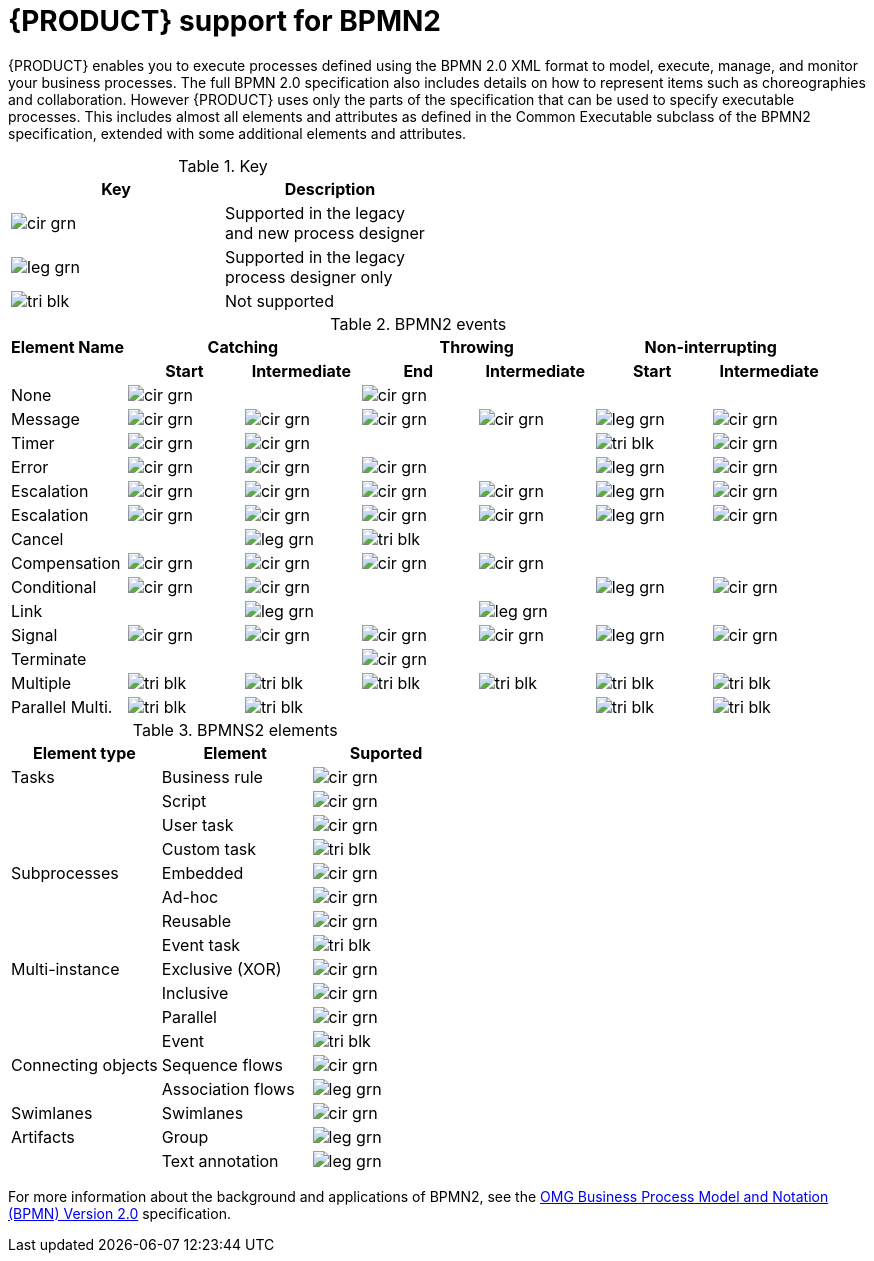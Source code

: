 [id='bpmn-support_{context}']
= {PRODUCT} support for BPMN2

{PRODUCT} enables you to execute processes defined using the BPMN 2.0 XML format to model, execute, manage, and monitor your business processes. The full BPMN 2.0 specification also includes details on how to represent items such as choreographies and collaboration. However {PRODUCT} uses only the parts of the specification that can be used to specify executable processes. This includes almost all elements and attributes as defined in the Common Executable subclass of the BPMN2 specification, extended with some additional elements and attributes. 


.Key
[width="50%", cols="2"]
|===
h|Key h| Description
|image:BPMN2/cir_grn.png[] | Supported in the legacy and new process designer
|image:BPMN2/leg_grn.png[] | Supported in the legacy process designer only
|image:BPMN2/tri_blk.png[] | Not supported
|===

.BPMN2 events
|===
h|Element Name 2+h| Catching            2+h| Throwing          2+h| Non-interrupting
h|               h| Start h| Intermediate h| End h| Intermediate h| Start h| Intermediate
|None             | image:BPMN2/cir_grn.png[]   |               | image:BPMN2/cir_grn.png[]   |               |        |
|Message          | image:BPMN2/cir_grn.png[]     | image:BPMN2/cir_grn.png[]            | image:BPMN2/cir_grn.png[]   | image:BPMN2/cir_grn.png[]            | image:BPMN2/leg_grn.png[]       | image:BPMN2/cir_grn.png[] 
|Timer            | image:BPMN2/cir_grn.png[]     | image:BPMN2/cir_grn.png[]            |      |               | image:BPMN2/tri_blk.png[]      | image:BPMN2/cir_grn.png[] 
|Error            | image:BPMN2/cir_grn.png[]     | image:BPMN2/cir_grn.png[]            | image:BPMN2/cir_grn.png[]   |               | image:BPMN2/leg_grn.png[]       | image:BPMN2/cir_grn.png[] 
|Escalation       | image:BPMN2/cir_grn.png[]     | image:BPMN2/cir_grn.png[]            | image:BPMN2/cir_grn.png[]   | image:BPMN2/cir_grn.png[]            | image:BPMN2/leg_grn.png[]      | image:BPMN2/cir_grn.png[] 
|Escalation       | image:BPMN2/cir_grn.png[]     | image:BPMN2/cir_grn.png[]            | image:BPMN2/cir_grn.png[]   | image:BPMN2/cir_grn.png[]            | image:BPMN2/leg_grn.png[]       | image:BPMN2/cir_grn.png[] 
|Cancel           |        | image:BPMN2/leg_grn.png[]            | image:BPMN2/tri_blk.png[]    |               |        |    
|Compensation     | image:BPMN2/cir_grn.png[]     | image:BPMN2/cir_grn.png[]            | image:BPMN2/cir_grn.png[]   | image:BPMN2/cir_grn.png[]            |        |    
|Conditional      | image:BPMN2/cir_grn.png[]     | image:BPMN2/cir_grn.png[]            |      |               | image:BPMN2/leg_grn.png[]       | image:BPMN2/cir_grn.png[]    
|Link             |        | image:BPMN2/leg_grn.png[]              |      | image:BPMN2/leg_grn.png[]              |        |       
|Signal           | image:BPMN2/cir_grn.png[]     | image:BPMN2/cir_grn.png[]            | image:BPMN2/cir_grn.png[]   | image:BPMN2/cir_grn.png[]            | image:BPMN2/leg_grn.png[]      | image:BPMN2/cir_grn.png[] 
|Terminate        |        |               | image:BPMN2/cir_grn.png[]   |               |        |       
|Multiple         | image:BPMN2/tri_blk.png[]      | image:BPMN2/tri_blk.png[]             | image:BPMN2/tri_blk.png[]    | image:BPMN2/tri_blk.png[]             | image:BPMN2/tri_blk.png[]      | image:BPMN2/tri_blk.png[]     
|Parallel Multi.  | image:BPMN2/tri_blk.png[]     | image:BPMN2/tri_blk.png[]             |      |               | image:BPMN2/tri_blk.png[]      | image:BPMN2/tri_blk.png[]     

|===

.BPMNS2 elements
[cols="3"]
|===
h|Element type
h|Element
h|Suported


|Tasks
|Business rule 
|image:BPMN2/cir_grn.png[]


|
|Script 
|image:BPMN2/cir_grn.png[]


|
|User task
|image:BPMN2/cir_grn.png[]

|
|Custom task
|image:BPMN2/tri_blk.png[]

|Subprocesses
|Embedded
|image:BPMN2/cir_grn.png[]


|
|Ad-hoc 
|image:BPMN2/cir_grn.png[]


|
|Reusable
|image:BPMN2/cir_grn.png[]

|
|Event task
|image:BPMN2/tri_blk.png[]


|Multi-instance
|Exclusive (XOR) 
|image:BPMN2/cir_grn.png[]


|
|Inclusive 
|image:BPMN2/cir_grn.png[]



|
|Parallel 
|image:BPMN2/cir_grn.png[]

|
|Event 
|image:BPMN2/tri_blk.png[]

|Connecting objects
|Sequence flows 
|image:BPMN2/cir_grn.png[]

|
|Association flows 
|image:BPMN2/leg_grn.png[]


|Swimlanes
|Swimlanes
|image:BPMN2/cir_grn.png[]

|Artifacts
|Group 
|image:BPMN2/leg_grn.png[]

|
|Text annotation 
|image:BPMN2/leg_grn.png[]

|===

For more information about the background and applications of BPMN2, see the 
https://www.omg.org/spec/BPMN/2.0/About-BPMN/[OMG Business Process Model and Notation (BPMN) Version 2.0] specification.